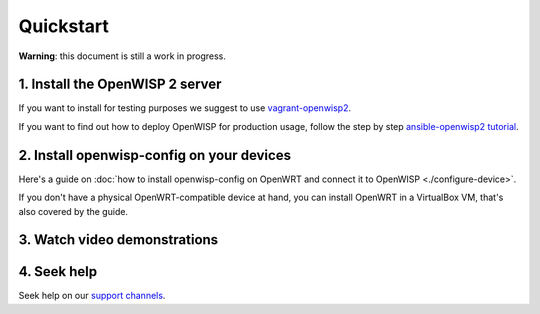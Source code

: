 Quickstart
==========

**Warning**: this document is still a work in progress.

1. Install the OpenWISP 2 server
--------------------------------

If you want to install for testing purposes we suggest
to use `vagrant-openwisp2 <https://github.com/openwisp/vagrant-openwisp2>`_.

If you want to find out how to deploy OpenWISP for production usage,
follow the step by step `ansible-openwisp2 tutorial
<https://github.com/openwisp/ansible-openwisp2#usage-tutorial>`_.

2. Install openwisp-config on your devices
------------------------------------------

Here's a guide on :doc:`how to install openwisp-config on OpenWRT
and connect it to OpenWISP <./configure-device>`.

If you don't have a physical OpenWRT-compatible device at hand, you can install
OpenWRT in a VirtualBox VM, that's also covered by the guide.

3. Watch video demonstrations
-----------------------------

.. raw:: html

    <p>
        <iframe width="560" height="315" src="https://www.youtube.com/embed/MY097Y2cPQ0" frameborder="0" allowfullscreen></iframe>
    </p>

4. Seek help
------------

Seek help on our `support channels <http://openwisp.org/support.html>`_.
